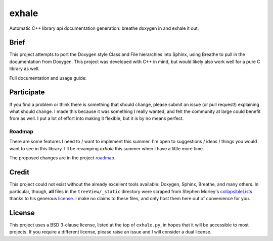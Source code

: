 exhale
========================================================================================

Automatic C++ library api documentation generation: breathe doxygen in and exhale it out.

Brief
----------------------------------------------------------------------------------------

This project attempts to port the Doxygen style Class and File hierarchies into Sphinx,
using Breathe to pull in the documentation from Doxygen.  This project was developed
with C++ in mind, but would likely also work well for a pure C library as well.

Full documentation and usage guide: |docs|

.. |docs| image:: https://readthedocs.org/projects/exhale/badge/?version=latest
    :alt: Documentation Status
    :scale: 100%
    :target: https://exhale.readthedocs.io/en/latest/?badge=latest

Participate
----------------------------------------------------------------------------------------

If you find a problem or think there is something that should change, please submit an
issue (or pull request!) explaining what should change.  I made this because it was
something I really wanted, and felt the community at large could benefit from as well.
I put a lot of effort into making it flexible, but it is by no means perfect.

Roadmap
****************************************************************************************

There are some features I need to / want to implement this summer.  I'm open to
suggestions / ideas / things you would want to see in this library.  I'll be revamping
`exhale` this summer when I have a little more time.

The proposed changes are in the project roadmap_.

.. _roadmap: https://github.com/svenevs/exhale/projects/1

Credit
----------------------------------------------------------------------------------------

This project could not exist without the already excellent tools available: Doxygen,
Sphinx, Breathe, and many others.  In particular, though, **all** files in the
``treeView/_static`` directory were scraped from Stephen Morley's collapsibleLists_
thanks to his generous license_.  I make no claims to these files, and only host them
here out of convenience for you.

.. _collapsibleLists: http://code.stephenmorley.org/javascript/collapsible-lists/
.. _license: http://code.stephenmorley.org/about-this-site/copyright/

License
----------------------------------------------------------------------------------------

This project uses a BSD 3-clause license, listed at the top of ``exhale.py``, in hopes
that it will be accessible to most projects.  If you require a different license, please
raise an issue and I will consider a dual license.
